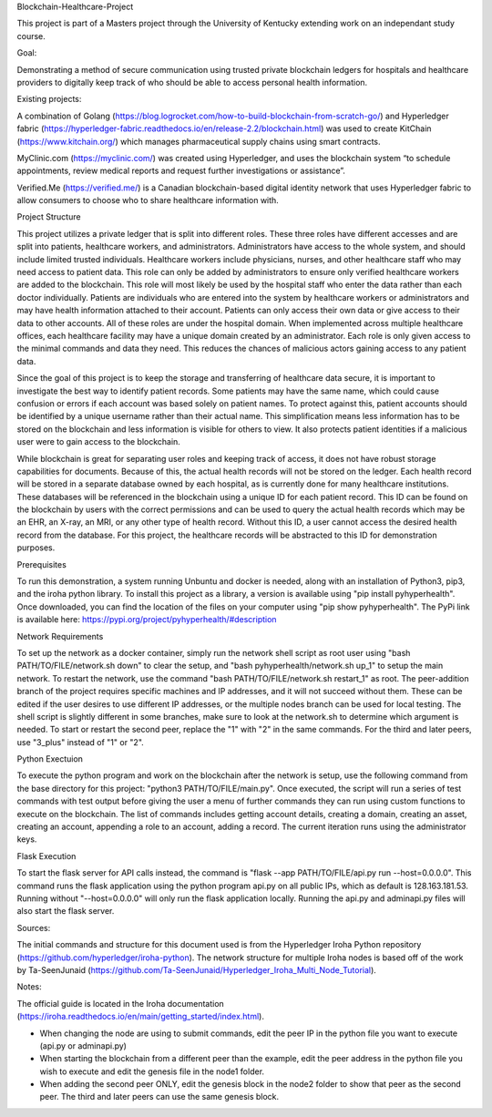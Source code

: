 Blockchain-Healthcare-Project

This project is part of a Masters project through the University of Kentucky extending work on an independant study course.

Goal: 

Demonstrating a method of secure communication using trusted private blockchain ledgers for hospitals and healthcare providers to digitally keep track of who should be able to access personal health information. 

Existing projects: 

A combination of Golang (https://blog.logrocket.com/how-to-build-blockchain-from-scratch-go/) and Hyperledger fabric (https://hyperledger-fabric.readthedocs.io/en/release-2.2/blockchain.html) was used to create KitChain (https://www.kitchain.org/) which manages pharmaceutical supply chains using smart contracts.
	
MyClinic.com (https://myclinic.com/) was created using Hyperledger, and uses the blockchain system “to schedule appointments, review medical reports and request further investigations or assistance”.
	
Verified.Me (https://verified.me/) is a Canadian blockchain-based digital identity network that uses Hyperledger fabric to allow consumers to choose who to share healthcare information with.

Project Structure

This project utilizes a private ledger that is split into different roles. These three roles have different accesses and are split into patients, healthcare workers, and administrators. Administrators have access to the whole system, and should include limited trusted individuals. Healthcare workers include physicians, nurses, and other healthcare staff who may need access to patient data. This role can only be added by administrators to ensure only verified healthcare workers are added to the blockchain. This role will most likely be used by the hospital staff who enter the data rather than each doctor individually. Patients are individuals who are entered into the system by healthcare workers or administrators and may have health information attached to their account. Patients can only access their own data or give access to their data to other accounts. All of these roles are under the hospital domain. When implemented across multiple healthcare offices, each healthcare facility may have a unique domain created by an administrator. Each role is only given access to the minimal commands and data they need. This reduces the chances of malicious actors gaining access to any patient data.

Since the goal of this project is to keep the storage and transferring of healthcare data secure, it is important to investigate the best way to identify patient records. Some patients may have the same name, which could cause confusion or errors if each account was based solely on patient names. To protect against this, patient accounts should be identified by a unique username rather than their actual name. This simplification means less information has to be stored on the blockchain and less information is visible for others to view. It also protects patient identities if a malicious user were to gain access to the blockchain.

While blockchain is great for separating user roles and keeping track of access, it does not have robust storage capabilities for documents. Because of this, the actual health records will not be stored on the ledger. Each health record will be stored in a separate database owned by each hospital, as is currently done for many healthcare institutions. These databases will be referenced in the blockchain using a unique ID for each patient record. This ID can be found on the blockchain by users with the correct permissions and can be used to query the actual health records which may be an EHR, an X-ray, an MRI, or any other type of health record. Without this ID, a user cannot access the desired health record from the database. For this project, the healthcare records will be abstracted to this ID for demonstration purposes.

Prerequisites

To run this demonstration, a system running Unbuntu and docker is needed, along with an installation of Python3, pip3, and the iroha python library. To install this project as a library, a version is available using "pip install pyhyperhealth". Once downloaded, you can find the location of the files on your computer using "pip show pyhyperhealth". The PyPi link is available here: https://pypi.org/project/pyhyperhealth/#description

Network Requirements

To set up the network as a docker container, simply run the network shell script as root user using "bash PATH/TO/FILE/network.sh down" to clear the setup, and "bash pyhyperhealth/network.sh up_1" to setup the main network. To restart the network, use the command "bash PATH/TO/FILE/network.sh restart_1" as root. The peer-addition branch of the project requires specific machines and IP addresses, and it will not succeed without them. These can be edited if the user desires to use different IP addresses, or the multiple nodes branch can be used for local testing. The shell script is slightly different in some branches, make sure to look at the network.sh to determine which argument is needed. To start or restart the second peer, replace the "1" with "2" in the same commands. For the third and later peers, use "3_plus" instead of "1" or "2".

Python Exectuion

To execute the python program and work on the blockchain after the network is setup, use the following command from the base directory for this project: "python3 PATH/TO/FILE/main.py". Once executed, the script will run a series of test commands with test output before giving the user a menu of further commands they can run using custom functions to execute on the blockchain. The list of commands includes getting account details, creating a domain, creating an asset, creating an account, appending a role to an account, adding a record. The current iteration runs using the administrator keys.

Flask Execution

To start the flask server for API calls instead, the command is "flask --app PATH/TO/FILE/api.py run --host=0.0.0.0". This command runs the flask application using the python program api.py on all public IPs, which as default is 128.163.181.53. Running without "--host=0.0.0.0" will only run the flask application locally. Running the api.py and adminapi.py files will also start the flask server.

Sources: 

The initial commands and structure for this document used is from the Hyperledger Iroha Python repository (https://github.com/hyperledger/iroha-python).
The network structure for multiple Iroha nodes is based off of the work by Ta-SeenJunaid (https://github.com/Ta-SeenJunaid/Hyperledger_Iroha_Multi_Node_Tutorial).

Notes:

The official guide is located in the Iroha documentation (https://iroha.readthedocs.io/en/main/getting_started/index.html).

- When changing the node are using to submit commands, edit the peer IP in the python file you want to execute (api.py or adminapi.py)
- When starting the blockchain from a different peer than the example, edit the peer address in the python file you wish to execute and edit the genesis file in the node1 folder.
- When adding the second peer ONLY, edit the genesis block in the node2 folder to show that peer as the second peer. The third and later peers can use the same genesis block.
